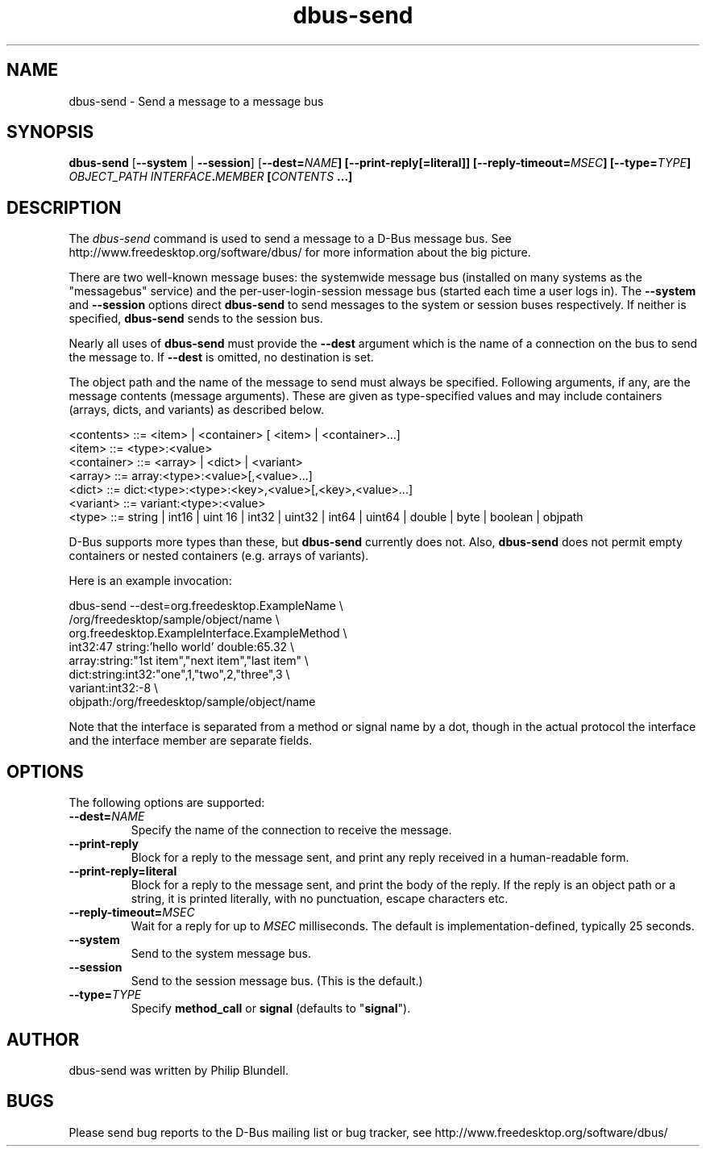 .\" 
.\" dbus\-send manual page.
.\" Copyright (C) 2003 Red Hat, Inc.
.\"
.TH dbus\-send 1
.SH NAME
dbus\-send \- Send a message to a message bus
.SH SYNOPSIS
.PP
.B dbus\-send
[\fB\-\-system\fP | \fB\-\-session\fP]
[\fB\-\-dest=\fINAME\fP]
[\fB\-\-print\-reply\fP[\fB=literal\fP]]
[\fB\-\-reply\-timeout=\fIMSEC\fP]
[\fB\-\-type=\fITYPE\fP]
\fIOBJECT_PATH\fP \fIINTERFACE\fB.\fIMEMBER\fP [\fICONTENTS\fP ...]

.SH DESCRIPTION

The \fIdbus\-send\fP command is used to send a message to a D\-Bus message
bus. See http://www.freedesktop.org/software/dbus/ for more 
information about the big picture.

.PP
There are two well\-known message buses: the systemwide message bus 
(installed on many systems as the "messagebus" service) and the 
per\-user\-login\-session message bus (started each time a user logs in).
The \fB\-\-system\fP and \fB\-\-session\fP options direct
\fBdbus\-send\fP to send messages to the system or session buses respectively.
If neither is specified, \fBdbus\-send\fP sends to the session bus.

.PP 
Nearly all uses of \fBdbus\-send\fP must provide the \fB\-\-dest\fP argument
which is the name of a connection on the bus to send the message to. If
\fB\-\-dest\fP is omitted, no destination is set.

.PP
The object path and the name of the message to send must always be
specified. Following arguments, if any, are the message contents
(message arguments).  These are given as type\-specified values and 
may include containers (arrays, dicts, and variants) as described below.

.nf
<contents>   ::= <item> | <container> [ <item> | <container>...]
<item>       ::= <type>:<value>
<container>  ::= <array> | <dict> | <variant>
<array>      ::= array:<type>:<value>[,<value>...] 
<dict>       ::= dict:<type>:<type>:<key>,<value>[,<key>,<value>...]
<variant>    ::= variant:<type>:<value>
<type>       ::= string | int16 | uint 16 | int32 | uint32 | int64 | uint64 | double | byte | boolean | objpath
.fi

D\-Bus supports more types than these, but \fBdbus\-send\fP currently
does not.  Also, \fBdbus\-send\fP does not permit empty containers
or nested containers (e.g. arrays of variants).

.PP
Here is an example invocation:
.nf

  dbus\-send \-\-dest=org.freedesktop.ExampleName               \\
            /org/freedesktop/sample/object/name              \\
            org.freedesktop.ExampleInterface.ExampleMethod   \\
            int32:47 string:'hello world' double:65.32       \\
            array:string:"1st item","next item","last item"  \\
            dict:string:int32:"one",1,"two",2,"three",3      \\
            variant:int32:\-8                                 \\
            objpath:/org/freedesktop/sample/object/name 

.fi

Note that the interface is separated from a method or signal 
name by a dot, though in the actual protocol the interface
and the interface member are separate fields.

.SH OPTIONS
The following options are supported:
.TP
.BI \-\-dest= NAME
Specify the name of the connection to receive the message.
.TP
.B "\-\-print\-reply"
Block for a reply to the message sent, and print any reply received
in a human-readable form.
.TP
.B "\-\-print\-reply=literal"
Block for a reply to the message sent, and print the body of the
reply. If the reply is an object path or a string, it is printed
literally, with no punctuation, escape characters etc.
.TP
.BI \-\-reply\-timeout= MSEC
Wait for a reply for up to \fIMSEC\fP milliseconds.
The default is implementation\(hydefined, typically 25 seconds.
.TP
.B "\-\-system"
Send to the system message bus.
.TP
.B "\-\-session"
Send to the session message bus.  (This is the default.)
.TP
.BI \-\-type= TYPE
Specify \fBmethod_call\fP or \fBsignal\fP (defaults to "\fBsignal\fP").

.SH AUTHOR
dbus\-send was written by Philip Blundell.

.SH BUGS
Please send bug reports to the D\-Bus mailing list or bug tracker,
see http://www.freedesktop.org/software/dbus/

